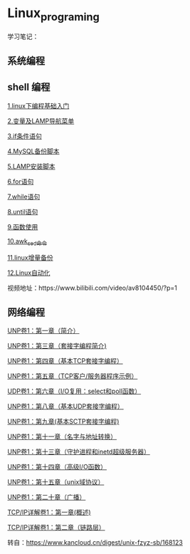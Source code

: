 * Linux_programing
学习笔记：
** 系统编程

** shell 编程
[[file:shell/1.linux下编程基础入门.org][1.linux下编程基础入门]]

[[file:shell/变量及LAMP导航菜单.org][2.变量及LAMP导航菜单]]

[[file:shell/if条件语句.org][3.if条件语句]]

[[file:shell/编写MySQL备份脚本.org][4.MySQL备份脚本]]

[[file:shell/LAMP安装脚本.org][5.LAMP安装脚本]]

[[file:shell/for语句.org][6.for语句]]

[[file:shell/while语句.org][7.while语句]]

[[file:shell/until语句.org][8.until语句]]

[[file:shell/函数.org][9.函数使用]]

[[file:shell/awk_sed_命令.org][10.awk_sed_命令]]

[[file:shell/linux增量备份.org][11.linux增量备份]]

[[file:shell/linux自动化.org][12.Linux自动化]]

视频地址：https://www.bilibili.com/video/av8104450/?p=1

** 网络编程
[[file:notes/Ch01.org][UNP卷1：第一章（简介）]]

[[file:notes/Ch03.org][UNP卷1：第三章（套接字编程简介)]]

[[file:notes/Ch04.org][UNP卷1：第四章（基本TCP套接字编程）]]

[[file:notes/Ch05.org][UNP卷1：第五章（TCP客户/服务器程序示例）]]

[[file:notes/Ch06.org][UDP卷1：第六章（I/O复用：select和poll函数）]]

[[file:notes/Ch08.org][UNP卷1：第八章（基本UDP套接字编程）]]

[[file:notes/Ch09.org][UNP卷1：第九章(基本SCTP套接字编程)]]

[[file:notes/Ch11.org][UNP卷1：第十一章（名字与地址转换）]]

[[file:notes/Ch13.org][UNP卷1：第十三章（守护进程和inetd超级服务器）]]

[[file:notes/Ch14.org][UNP卷1：第十四章（高级I/O函数）]]

[[file:notes/Ch15][UNP卷1：第十五章（unix域协议）]]

[[file:notes/Ch20.org][UNP卷1：第二十章（广播）]]

[[file:notes/Ch21.org][TCP/IP详解卷1：第一章(概述)]]

[[file:notes/Ch22.org][TCP/IP详解卷1：第二章（链路层）]]

转自：[[https://www.kancloud.cn/digest/unix-fzyz-sb/168123][https://www.kancloud.cn/digest/unix-fzyz-sb/168123]]
